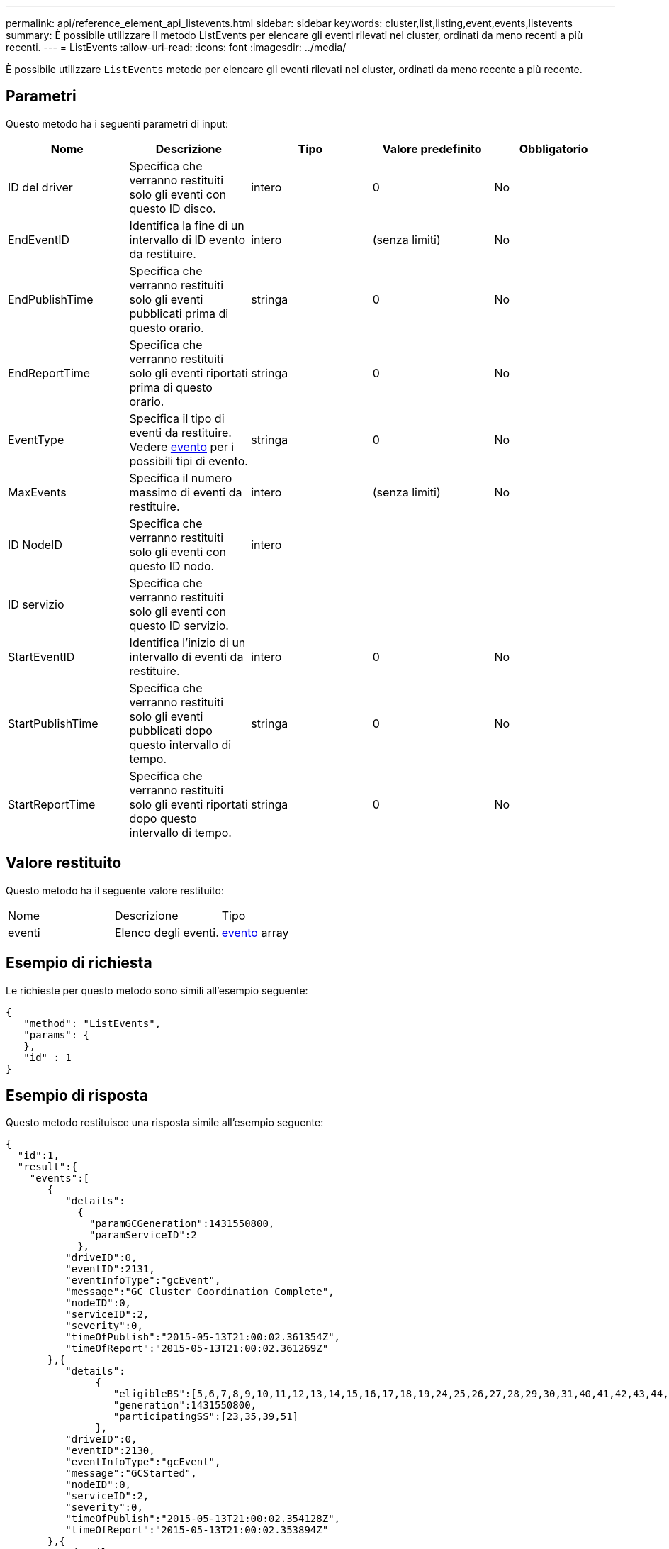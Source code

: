 ---
permalink: api/reference_element_api_listevents.html 
sidebar: sidebar 
keywords: cluster,list,listing,event,events,listevents 
summary: È possibile utilizzare il metodo ListEvents per elencare gli eventi rilevati nel cluster, ordinati da meno recenti a più recenti. 
---
= ListEvents
:allow-uri-read: 
:icons: font
:imagesdir: ../media/


[role="lead"]
È possibile utilizzare `ListEvents` metodo per elencare gli eventi rilevati nel cluster, ordinati da meno recente a più recente.



== Parametri

Questo metodo ha i seguenti parametri di input:

|===
| Nome | Descrizione | Tipo | Valore predefinito | Obbligatorio 


 a| 
ID del driver
 a| 
Specifica che verranno restituiti solo gli eventi con questo ID disco.
 a| 
intero
 a| 
0
 a| 
No



 a| 
EndEventID
 a| 
Identifica la fine di un intervallo di ID evento da restituire.
 a| 
intero
 a| 
(senza limiti)
 a| 
No



 a| 
EndPublishTime
 a| 
Specifica che verranno restituiti solo gli eventi pubblicati prima di questo orario.
 a| 
stringa
 a| 
0
 a| 
No



 a| 
EndReportTime
 a| 
Specifica che verranno restituiti solo gli eventi riportati prima di questo orario.
 a| 
stringa
 a| 
0
 a| 
No



 a| 
EventType
 a| 
Specifica il tipo di eventi da restituire. Vedere xref:reference_element_api_event.adoc[evento] per i possibili tipi di evento.
 a| 
stringa
 a| 
0
 a| 
No



 a| 
MaxEvents
 a| 
Specifica il numero massimo di eventi da restituire.
 a| 
intero
 a| 
(senza limiti)
 a| 
No



 a| 
ID NodeID
 a| 
Specifica che verranno restituiti solo gli eventi con questo ID nodo.
 a| 
intero
 a| 
 a| 



 a| 
ID servizio
 a| 
Specifica che verranno restituiti solo gli eventi con questo ID servizio.
 a| 
 a| 
 a| 



 a| 
StartEventID
 a| 
Identifica l'inizio di un intervallo di eventi da restituire.
 a| 
intero
 a| 
0
 a| 
No



 a| 
StartPublishTime
 a| 
Specifica che verranno restituiti solo gli eventi pubblicati dopo questo intervallo di tempo.
 a| 
stringa
 a| 
0
 a| 
No



 a| 
StartReportTime
 a| 
Specifica che verranno restituiti solo gli eventi riportati dopo questo intervallo di tempo.
 a| 
stringa
 a| 
0
 a| 
No

|===


== Valore restituito

Questo metodo ha il seguente valore restituito:

|===


| Nome | Descrizione | Tipo 


 a| 
eventi
 a| 
Elenco degli eventi.
 a| 
xref:reference_element_api_event.adoc[evento] array

|===


== Esempio di richiesta

Le richieste per questo metodo sono simili all'esempio seguente:

[listing]
----
{
   "method": "ListEvents",
   "params": {
   },
   "id" : 1
}
----


== Esempio di risposta

Questo metodo restituisce una risposta simile all'esempio seguente:

[listing]
----
{
  "id":1,
  "result":{
    "events":[
       {
          "details":
            {
              "paramGCGeneration":1431550800,
              "paramServiceID":2
            },
          "driveID":0,
          "eventID":2131,
          "eventInfoType":"gcEvent",
          "message":"GC Cluster Coordination Complete",
          "nodeID":0,
          "serviceID":2,
          "severity":0,
          "timeOfPublish":"2015-05-13T21:00:02.361354Z",
          "timeOfReport":"2015-05-13T21:00:02.361269Z"
       },{
          "details":
               {
                  "eligibleBS":[5,6,7,8,9,10,11,12,13,14,15,16,17,18,19,24,25,26,27,28,29,30,31,40,41,42,43,44,45,46,47,52,53,54,55,56,57,58,59,60],
                  "generation":1431550800,
                  "participatingSS":[23,35,39,51]
               },
          "driveID":0,
          "eventID":2130,
          "eventInfoType":"gcEvent",
          "message":"GCStarted",
          "nodeID":0,
          "serviceID":2,
          "severity":0,
          "timeOfPublish":"2015-05-13T21:00:02.354128Z",
          "timeOfReport":"2015-05-13T21:00:02.353894Z"
       },{
          "details":"",
          "driveID":0,
          "eventID":2129,
          "eventInfoType":"tSEvent",
          "message":"return code:2 t:41286 tt:41286 qcc:1 qd:1 qc:1 vrc:1 tt:2 ct:Write etl:524288",
          "nodeID":0,
          "serviceID":0,
          "severity":0,
          "timeOfPublish":"2015-05-13T20:45:21.586483Z",
          "timeOfReport":"2015-05-13T20:45:21.586311Z"
       }
     ]
   }
}
----


== Novità dalla versione

9,6
